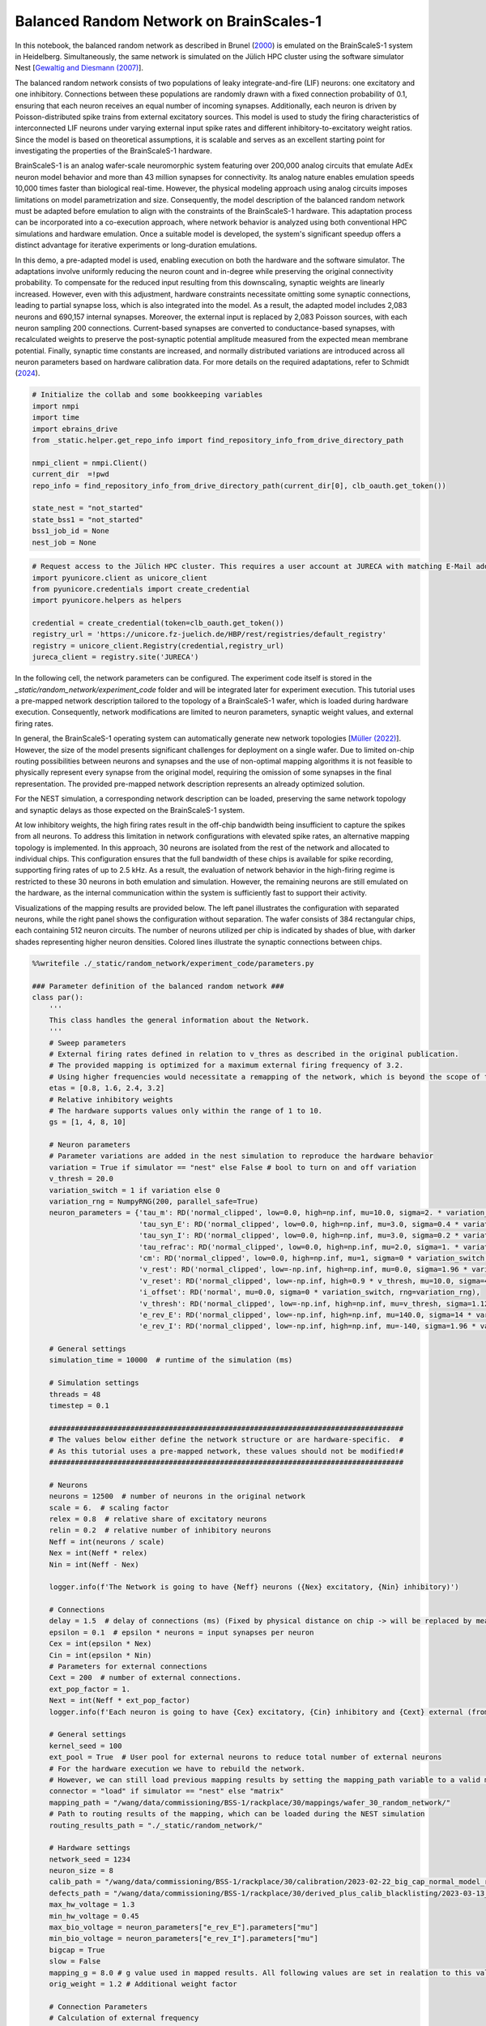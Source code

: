 Balanced Random Network on BrainScales-1
========================================

In this notebook, the balanced random network as described in Brunel (`2000 <https://doi.org/10.1023/A:1008925309027>`_) is emulated on the BrainScaleS-1 system in Heidelberg. Simultaneously, the same network is simulated on the Jülich HPC cluster using the software simulator Nest [`Gewaltig and Diesmann (2007) <https://doi.org/10.4249/scholarpedia.1430>`_].

.. raw:: html

    <div class="floating-box">
    <center>
    <img src="_static/random_network/brunel_structure.png" title="Network structure of the balanced random network model." style="width:15%; margin-right: 10em">
    <img src="_static/wmod.png" title="BrainScaleS-1 wafer module." style="width:20%">
    </center>
    </div>

The balanced random network consists of two populations of leaky integrate-and-fire (LIF) neurons: one excitatory and one inhibitory. Connections between these populations are randomly drawn with a fixed connection probability of 0.1, ensuring that each neuron receives an equal number of incoming synapses. Additionally, each neuron is driven by Poisson-distributed spike trains from external excitatory sources.
This model is used to study the firing characteristics of interconnected LIF neurons under varying external input spike rates and different inhibitory-to-excitatory weight ratios.
Since the model is based on theoretical assumptions, it is scalable and serves as an excellent starting point for investigating the properties of the BrainScaleS-1 hardware.

BrainScaleS-1 is an analog wafer-scale neuromorphic system featuring over 200,000 analog circuits that emulate AdEx neuron model behavior and more than 43 million synapses for connectivity.
Its analog nature enables emulation speeds 10,000 times faster than biological real-time. However, the physical modeling approach using analog circuits imposes limitations on model parametrization and size.
Consequently, the model description of the balanced random network must be adapted before emulation to align with the constraints of the BrainScaleS-1 hardware.
This adaptation process can be incorporated into a co-execution approach, where network behavior is analyzed using both conventional HPC simulations and hardware emulation.
Once a suitable model is developed, the system's significant speedup offers a distinct advantage for iterative experiments or long-duration emulations.

In this demo, a pre-adapted model is used, enabling execution on both the hardware and the software simulator.
The adaptations involve uniformly reducing the neuron count and in-degree while preserving the original connectivity probability. To compensate for the reduced input resulting from this downscaling, synaptic weights are linearly increased. However, even with this adjustment, hardware constraints necessitate omitting some synaptic connections, leading to partial synapse loss, which is also integrated into the model. As a result, the adapted model includes 2,083 neurons and 690,157 internal synapses.
Moreover, the external input is replaced by 2,083 Poisson sources, with each neuron sampling 200 connections. Current-based synapses are converted to conductance-based synapses, with recalculated weights to preserve the post-synaptic potential amplitude measured from the expected mean membrane potential.
Finally, synaptic time constants are increased, and normally distributed variations are introduced across all neuron parameters based on hardware calibration data.
For more details on the required adaptations, refer to Schmidt (`2024 <https://doi.org/10.11588/heidok.00034446>`_).

.. code-block:: ipython3

    # Initialize the collab and some bookkeeping variables
    import nmpi
    import time
    import ebrains_drive
    from _static.helper.get_repo_info import find_repository_info_from_drive_directory_path

    nmpi_client = nmpi.Client()
    current_dir  =!pwd
    repo_info = find_repository_info_from_drive_directory_path(current_dir[0], clb_oauth.get_token())

    state_nest = "not_started"
    state_bss1 = "not_started"
    bss1_job_id = None
    nest_job = None

.. code-block:: ipython3

     # Request access to the Jülich HPC cluster. This requires a user account at JURECA with matching E-Mail address. If only the BrainScaleS-1 system should be used, this step can also be skipped.
     import pyunicore.client as unicore_client
     from pyunicore.credentials import create_credential
     import pyunicore.helpers as helpers

     credential = create_credential(token=clb_oauth.get_token())
     registry_url = 'https://unicore.fz-juelich.de/HBP/rest/registries/default_registry'
     registry = unicore_client.Registry(credential,registry_url)
     jureca_client = registry.site('JURECA')

In the following cell, the network parameters can be configured. The experiment code itself is stored in the `_static/random_network/experiment_code` folder and will be integrated later for experiment execution. This tutorial uses a pre-mapped network description tailored to the topology of a BrainScaleS-1 wafer, which is loaded during hardware execution. Consequently, network modifications are limited to neuron parameters, synaptic weight values, and external firing rates.

In general, the BrainScaleS-1 operating system can automatically generate new network topologies [`Müller (2022) <https://doi.org/10.1016/j.neucom.2022.05.081>`_]. However, the size of the model presents significant challenges for deployment on a single wafer. Due to limited on-chip routing possibilities between neurons and synapses and the use of non-optimal mapping algorithms it is not feasible to physically represent every synapse from the original model, requiring the omission of some synapses in the final representation. The provided pre-mapped network description represents an already optimized solution.

For the NEST simulation, a corresponding network description can be loaded, preserving the same network topology and synaptic delays as those expected on the BrainScaleS-1 system.

At low inhibitory weights, the high firing rates result in the off-chip bandwidth being insufficient to capture the spikes from all neurons. To address this limitation in network configurations with elevated spike rates, an alternative mapping topology is implemented. In this approach, 30 neurons are isolated from the rest of the network and allocated to individual chips. This configuration ensures that the full bandwidth of these chips is available for spike recording, supporting firing rates of up to 2.5 kHz. As a result, the evaluation of network behavior in the high-firing regime is restricted to these 30 neurons in both emulation and simulation. However, the remaining neurons are still emulated on the hardware, as the internal communication within the system is sufficiently fast to support their activity.

Visualizations of the mapping results are provided below. The left panel illustrates the configuration with separated neurons, while the right panel shows the configuration without separation.
The wafer consists of 384 rectangular chips, each containing 512 neuron circuits. The number of neurons utilized per chip is indicated by shades of blue, with darker shades representing higher neuron densities. Colored lines illustrate the synaptic connections between chips.

.. raw:: html

    <div class="floating-box">
    <img src="_static/random_network/topology_random_network_30.png" title="recording 30 neurons" style="width:40%">
    <img src="_static/random_network/topology_random_network_all.png" title="recording all neurons" style="width:40%">

.. code-block:: ipython3

    %%writefile ./_static/random_network/experiment_code/parameters.py

    ### Parameter definition of the balanced random network ###
    class par():
        '''
        This class handles the general information about the Network.
        '''
        # Sweep parameters
        # External firing rates defined in relation to v_thres as described in the original publication.
        # The provided mapping is optimized for a maximum external firing frequency of 3.2.
        # Using higher frequencies would necessitate a remapping of the network, which is beyond the scope of this tutorial.
        etas = [0.8, 1.6, 2.4, 3.2]
        # Relative inhibitory weights
        # The hardware supports values only within the range of 1 to 10.
        gs = [1, 4, 8, 10]

        # Neuron parameters
        # Parameter variations are added in the nest simulation to reproduce the hardware behavior
        variation = True if simulator == "nest" else False # bool to turn on and off variation
        v_thresh = 20.0
        variation_switch = 1 if variation else 0
        variation_rng = NumpyRNG(200, parallel_safe=True)
        neuron_parameters = {'tau_m': RD('normal_clipped', low=0.0, high=np.inf, mu=10.0, sigma=2. * variation_switch, rng=variation_rng),
                             'tau_syn_E': RD('normal_clipped', low=0.0, high=np.inf, mu=3.0, sigma=0.4 * variation_switch, rng=variation_rng),
                             'tau_syn_I': RD('normal_clipped', low=0.0, high=np.inf, mu=3.0, sigma=0.2 * variation_switch, rng=variation_rng),
                             'tau_refrac': RD('normal_clipped', low=0.0, high=np.inf, mu=2.0, sigma=1. * variation_switch, rng=variation_rng),
                             'cm': RD('normal_clipped', low=0.0, high=np.inf, mu=1, sigma=0 * variation_switch, rng=variation_rng),
                             'v_rest': RD('normal_clipped', low=-np.inf, high=np.inf, mu=0.0, sigma=1.96 * variation_switch, rng=variation_rng),
                             'v_reset': RD('normal_clipped', low=-np.inf, high=0.9 * v_thresh, mu=10.0, sigma=4.2 * variation_switch, rng=variation_rng),
                             'i_offset': RD('normal', mu=0.0, sigma=0 * variation_switch, rng=variation_rng),
                             'v_thresh': RD('normal_clipped', low=-np.inf, high=np.inf, mu=v_thresh, sigma=1.12 * variation_switch, rng=variation_rng),
                             'e_rev_E': RD('normal_clipped', low=-np.inf, high=np.inf, mu=140.0, sigma=14 * variation_switch, rng=variation_rng),
                             'e_rev_I': RD('normal_clipped', low=-np.inf, high=np.inf, mu=-140, sigma=1.96 * variation_switch, rng=variation_rng)}

        # General settings
        simulation_time = 10000  # runtime of the simulation (ms)

        # Simulation settings
        threads = 48
        timestep = 0.1

        ###################################################################################
        # The values below either define the network structure or are hardware-specific.  #
        # As this tutorial uses a pre-mapped network, these values should not be modified!#
        ###################################################################################

        # Neurons
        neurons = 12500  # number of neurons in the original network
        scale = 6.  # scaling factor
        relex = 0.8  # relative share of excitatory neurons
        relin = 0.2  # relative number of inhibitory neurons
        Neff = int(neurons / scale)
        Nex = int(Neff * relex)
        Nin = int(Neff - Nex)

        logger.info(f'The Network is going to have {Neff} neurons ({Nex} excitatory, {Nin} inhibitory)')

        # Connections
        delay = 1.5  # delay of connections (ms) (Fixed by physical distance on chip -> will be replaced by measured values when loading results)
        epsilon = 0.1  # epsilon * neurons = input synapses per neuron
        Cex = int(epsilon * Nex)
        Cin = int(epsilon * Nin)
        # Parameters for external connections
        Cext = 200  # number of external connections.
        ext_pop_factor = 1.
        Next = int(Neff * ext_pop_factor)
        logger.info(f'Each neuron is going to have {Cex} excitatory, {Cin} inhibitory and {Cext} external (from {Next} sources) connections')

        # General settings
        kernel_seed = 100
        ext_pool = True  # User pool for external neurons to reduce total number of external neurons
        # For the hardware execution we have to rebuild the network.
        # However, we can still load previous mapping results by setting the mapping_path variable to a valid mapping result
        connector = "load" if simulator == "nest" else "matrix"
        mapping_path = "/wang/data/commissioning/BSS-1/rackplace/30/mappings/wafer_30_random_network/"
        # Path to routing results of the mapping, which can be loaded during the NEST simulation
        routing_results_path = "./_static/random_network/"

        # Hardware settings
        network_seed = 1234
        neuron_size = 8
        calib_path = "/wang/data/commissioning/BSS-1/rackplace/30/calibration/2023-02-22_big_cap_normal_model_random"
        defects_path = "/wang/data/commissioning/BSS-1/rackplace/30/derived_plus_calib_blacklisting/2023-03-13_big_cap_normal_model_random"
        max_hw_voltage = 1.3
        min_hw_voltage = 0.45
        max_bio_voltage = neuron_parameters["e_rev_E"].parameters["mu"]
        min_bio_voltage = neuron_parameters["e_rev_I"].parameters["mu"]
        bigcap = True
        slow = False
        mapping_g = 8.0 # g value used in mapped results. All following values are set in realation to this value
        orig_weight = 1.2 # Additional weight factor

        # Connection Parameters
        # Calculation of external frequency
        thresh = neuron_parameters["v_thresh"].parameters["mu"]  # mV
        rest = neuron_parameters["v_rest"].parameters["mu"]  # mV
        tau_m = neuron_parameters["tau_m"].parameters["mu"]
        dV = 0.1 * scale

        nu_thresh = (thresh - rest) / (dV * tau_m) * 1000  # scale to include unit

        delay_rng = NumpyRNG(300, parallel_safe=True)
        delay_dist = RD('normal_clipped', low=0.3, high=np.inf, mu=delay, sigma=0.2 * variation_switch, rng=delay_rng)

        # Parameters for network connections
        # Calculate weight. Brunel uses dU = 0.1 mV
        # Using an exponential kernel with tau_syn << tau_m we can use
        # w = (dU*Cm)/tau_syn
        # 1.7 manual parameter from simulations to adjust for tau syn ! << tau_m
        tau_syn = neuron_parameters["tau_syn_E"].parameters["mu"]
        cm = neuron_parameters["cm"].parameters["mu"]  # nF
        w = orig_weight * (dV * cm) / tau_syn  # nA
        weight_rng = NumpyRNG(400, parallel_safe=True)
        # assuming V_mean to be 0 V we can calculate the conductance (in ns) with
        e_rev_E = neuron_parameters["e_rev_E"].parameters["mu"]  # mV
        e_rev_I = neuron_parameters["e_rev_I"].parameters["mu"]  # mV
        V_mean = neuron_parameters["v_rest"].parameters["mu"]  # mV
        exc_conductance = w / (e_rev_E - V_mean)
        inh_conductance = -1 * w / (e_rev_I - V_mean)


In the next two cells, the experiment description is first sent to the BrainScaleS-1 system in Heidelberg for emulation and then to the HPC cluster in Jülich for the NEST simulation.

.. code-block:: ipython3

    # Merge results to form one file that can be executed at the sites
    # This is a workaround since only a single file can be sent via the nmpi runner
    !cd ./_static/random_network/experiment_code && cat imports.py parameters.py ../../network_helper/execution_helpers.py ../../network_helper/experiment_helpers.py experiment_description.py execute.py > run.py

    # Send job to Heidelberg for emulation
    wafer = 30
    collab_id = repo_info.name_in_the_url
    hw_config = {'WAFER_MODULE': wafer, "SOFTWARE_VERSION": "nmpm_software/column_changes", "CORES": "48", "PARTITION": "batch"}

    bss1_job_id = nmpi_client.submit_job(source="./_static/random_network/experiment_code/run.py",
                          platform=nmpi.BRAINSCALES,
                          collab_id=collab_id,
                          config=hw_config,
                          command="run.py brainscales",
                          wait=False)
    state_bss1 = "running"
    print("Job id is " + str(bss1_job_id))

In the following cell, the network will be simulated on the Jülich HPC cluster using the NEST software simulator.
To proceed with this step, the appropriate software environment needs to be loaded onto the cluster.
Please download the latest container image from https://openproject.bioai.eu/containers/ and store it on the Jülich HPC cluster.
Afterward, specify the path to the image using the `container_path` variable.
If you do not wish to run the simulation, you can simply skip this cell.

.. code-block:: ipython3

    # Merge results to form one file that can be executed at the sites
    !cd ./_static/random_network/experiment_code && cat imports.py parameters.py ../../network_helper/execution_helpers.py ../../network_helper/experiment_helpers.py experiment_description.py execute.py > run.py

    container_path = None
    if container_path is None:
        raise RuntimeError("No container image has been provided. Please download the latest image to the Jülich HPC cluster and specify its location using the container_path variable.")

    resources = helpers.jobs.Resources(queue="dc-cpu", cpus_per_node=48, nodes=1)
    job = helpers.jobs.Description(
        executable=f"singularity exec --app wafer {container_path} python ./_static/random_network/experiment_code/run.py",
        arguments=["nest"],
        resources=resources
    )

    nest_job = jureca_client.new_job(job.to_dict(), inputs = ["./_static/random_network/experiment_code/run.py", "./_static/random_network/implemented_routes_30.pickle", "./_static/random_network/implemented_routes_all.pickle"])
    state_nest = "running"
    print("Nest job submitted")

The next cell polls the two sites and waits for the experiment results.

.. code-block:: ipython3

    from _static.helper.get_data import handle_results
    # wait for both jobs to finish and copy the results to this collab
    state_bss1, state_nest, result_dir_bss1, result_dir_nest = handle_results(state_bss1, state_nest, nmpi_client, bss1_job_id, nest_job, "random_network")

Once the results are obtained, the spike times and the spike-time histogram of the first 30 neurons are visualized in the following cells. Additionally, the mean firing rate of the neurons is displayed across different regimes.

Similar to the original model, distinct firing regimes are observed. However, deviations between simulation and emulation occur at firing rates above 50 Hz due to hardware-specific effects, such as saturating synaptic input circuits, which are not accounted for in the adapted model.

These results showcase the hardware’s ability to internally route spikes at firing rates of up to 250 Hz. By isolating 30 neurons for evaluation, reliable spike injection and readout are achieved even in high-firing regimes, despite the substantial speed-up factor of 10,000. Furthermore, the results highlight the hardware's reconfigurability. While the initial network setup takes approximately one minute, subsequent adjustments, such as modifying inputs or reprogramming weights, are completed within seconds. This allows for efficient, iterative experiments once a suitable model is identified in simulation.

.. code-block:: ipython3

    from _static.random_network.helper.plot_results import plot

    !mkdir -p ./plots/random_network

    plot(result_dir_bss1, result_dir_nest)

.. code-block:: ipython3

    from IPython.display import HTML

    # which parameters to show
    first_plot = {"g":1, "eta":0.8}
    second_plot = {"g":8, "eta":0.8}

    HTML(open("./_static/helper/plot_format.css", "r").read() +
    f"""
        <div class="row">
          <div class="column">
            <figure>
              <img src="plots/random_network/BSS-1/g_{first_plot["g"]}_eta_{first_plot["eta"]}.png"; title="g={first_plot["g"]}, eta={first_plot["eta"]}">
              <figcaption>Fig.1 BSS-1 g={first_plot["g"]}, eta={first_plot["eta"]}</figcaption>
            </figure>
          </div>
          <div class="column">
            <figure>
              <img src="plots/random_network/BSS-1/g_{second_plot["g"]}_eta_{second_plot["eta"]}.png"; title="g={second_plot["g"]}, eta={second_plot["eta"]}">
              <figcaption>Fig.2 BSS-1 g={second_plot["g"]}, eta={second_plot["eta"]}</figcaption>
            </figure>
          </div>
        </div>

        <div class="row">
          <div class="column">
            <figure>
              <img src="plots/random_network/NEST/g_{first_plot["g"]}_eta_{first_plot["eta"]}.png"; title="g={first_plot["g"]}, eta={first_plot["eta"]}">
              <figcaption>Fig.3 NEST g={first_plot["g"]}, eta={first_plot["eta"]}</figcaption>
            </figure>
          </div>
          <div class="column">
            <figure>
              <img src="plots/random_network/NEST/g_{second_plot["g"]}_eta_{second_plot["eta"]}.png"; title="g={second_plot["g"]}, eta={second_plot["eta"]}">
              <figcaption>Fig.4 NEST g={second_plot["g"]}, eta={second_plot["eta"]}</figcaption>
            </figure>
          </div>
        </div>

        <h1 style="text-align:center; font-size:1.5em">Mean neuron firing rates</h1>
        <div class="row">
          <div class="column">
            <figure>
              <img src="plots/random_network/BSS-1/neuron_rate.png"; title="BSS-1"; style="left; margin-right:10px;">
              <figcaption>Fig.5 BSS-1</figcaption>
            </figure>
          </div>
          <div class="column">
            <figure>
              <img src="plots/random_network/NEST/neuron_rate.png"; title="NEST"; style="left;">
              <figcaption>Fig.6 NEST</figcaption>
            </figure>
          </div>
        </div>
    """)
